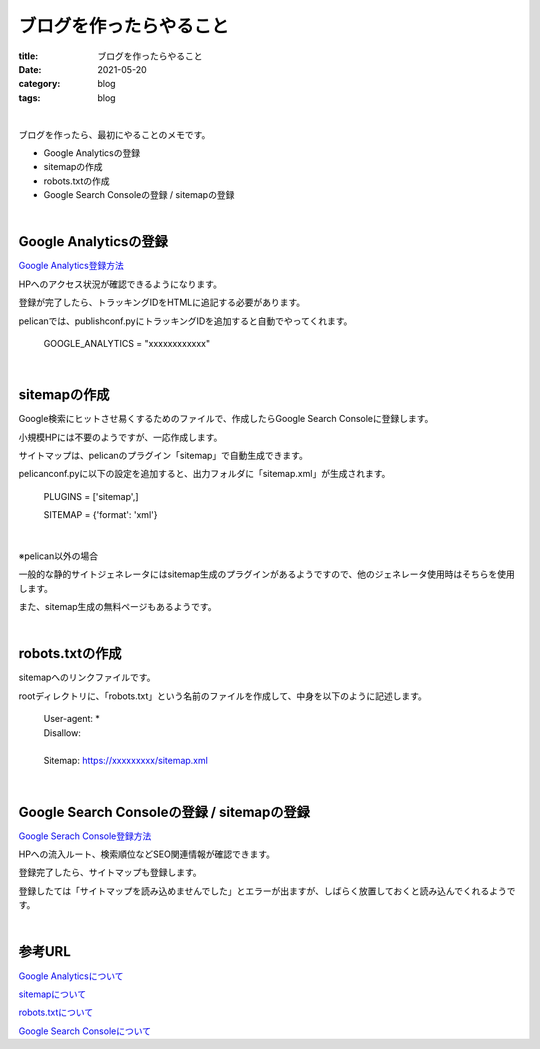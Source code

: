ブログを作ったらやること
###############################

:title: ブログを作ったらやること
:date: 2021-05-20
:category: blog
:tags: blog

| 

ブログを作ったら、最初にやることのメモです。

* Google Analyticsの登録
* sitemapの作成
* robots.txtの作成
* Google Search Consoleの登録 / sitemapの登録

| 

Google Analyticsの登録
-----------------------

`Google Analytics登録方法 <https://blog.siteanatomy.com/register-google-analytics/>`_

HPへのアクセス状況が確認できるようになります。

登録が完了したら、トラッキングIDをHTMLに追記する必要があります。

pelicanでは、publishconf.pyにトラッキングIDを追加すると自動でやってくれます。

    GOOGLE_ANALYTICS = "xxxxxxxxxxxx"


| 

sitemapの作成
--------------

Google検索にヒットさせ易くするためのファイルで、作成したらGoogle Search Consoleに登録します。

小規模HPには不要のようですが、一応作成します。

サイトマップは、pelicanのプラグイン「sitemap」で自動生成できます。

pelicanconf.pyに以下の設定を追加すると、出力フォルダに「sitemap.xml」が生成されます。

    PLUGINS = ['sitemap',]
    
    SITEMAP = {'format': 'xml'}

| 

※pelican以外の場合

一般的な静的サイトジェネレータにはsitemap生成のプラグインがあるようですので、他のジェネレータ使用時はそちらを使用します。

また、sitemap生成の無料ページもあるようです。

| 

robots.txtの作成
-----------------

sitemapへのリンクファイルです。

rootディレクトリに、「robots.txt」という名前のファイルを作成して、中身を以下のように記述します。

    | User-agent: *
    | Disallow:
    | 
    | Sitemap: https://xxxxxxxxx/sitemap.xml

| 

Google Search Consoleの登録 / sitemapの登録
---------------------------------------------

`Google Serach Console登録方法 <http://faster-than-the-sol.blogspot.com/2020/10/github-listing.html>`_

HPへの流入ルート、検索順位などSEO関連情報が確認できます。

登録完了したら、サイトマップも登録します。

登録したては「サイトマップを読み込めませんでした」とエラーが出ますが、しばらく放置しておくと読み込んでくれるようです。


| 

参考URL
------------

`Google Analyticsについて <https://wacul-ai.com/blog/access-analysis/google-analytics-method/what-is-google-analytics/>`_

`sitemapについて <https://ferret-plus.com/curriculums/3563>`_

`robots.txtについて <https://ferret-plus.com/6879>`_

`Google Search Consoleについて <https://www.akibare-hp.jp/kouza/hp_kihon-serchconsole/>`_

